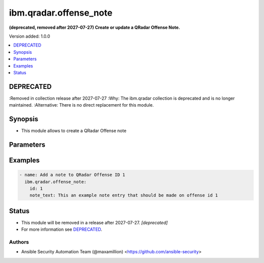 .. _ibm.qradar.offense_note_module:


***********************
ibm.qradar.offense_note
***********************

**(deprecated, removed after 2027-07-27) Create or update a QRadar Offense Note.**


Version added: 1.0.0

.. contents::
   :local:
   :depth: 1

DEPRECATED
----------
:Removed in collection release after 2027-07-27
:Why: The ibm.qradar collection is deprecated and is no longer maintained.
:Alternative: There is no direct replacement for this module.



Synopsis
--------
- This module allows to create a QRadar Offense note




Parameters
----------

.. raw:: html

    <table  border=0 cellpadding=0 class="documentation-table">
        <tr>
            <th colspan="1">Parameter</th>
            <th>Choices/<font color="blue">Defaults</font></th>
            <th width="100%">Comments</th>
        </tr>
            <tr>
                <td colspan="1">
                    <div class="ansibleOptionAnchor" id="parameter-"></div>
                    <b>id</b>
                    <a class="ansibleOptionLink" href="#parameter-" title="Permalink to this option"></a>
                    <div style="font-size: small">
                        <span style="color: purple">integer</span>
                         / <span style="color: red">required</span>
                    </div>
                </td>
                <td>
                </td>
                <td>
                        <div>Offense ID to operate on</div>
                </td>
            </tr>
            <tr>
                <td colspan="1">
                    <div class="ansibleOptionAnchor" id="parameter-"></div>
                    <b>note_text</b>
                    <a class="ansibleOptionLink" href="#parameter-" title="Permalink to this option"></a>
                    <div style="font-size: small">
                        <span style="color: purple">string</span>
                         / <span style="color: red">required</span>
                    </div>
                </td>
                <td>
                </td>
                <td>
                        <div>The note&#x27;s text contents</div>
                </td>
            </tr>
    </table>
    <br/>




Examples
--------

.. code-block:: yaml

    - name: Add a note to QRadar Offense ID 1
      ibm.qradar.offense_note:
        id: 1
        note_text: This an example note entry that should be made on offense id 1




Status
------


- This module will be removed in a release after 2027-07-27. *[deprecated]*
- For more information see `DEPRECATED`_.


Authors
~~~~~~~

- Ansible Security Automation Team (@maxamillion) <https://github.com/ansible-security>
